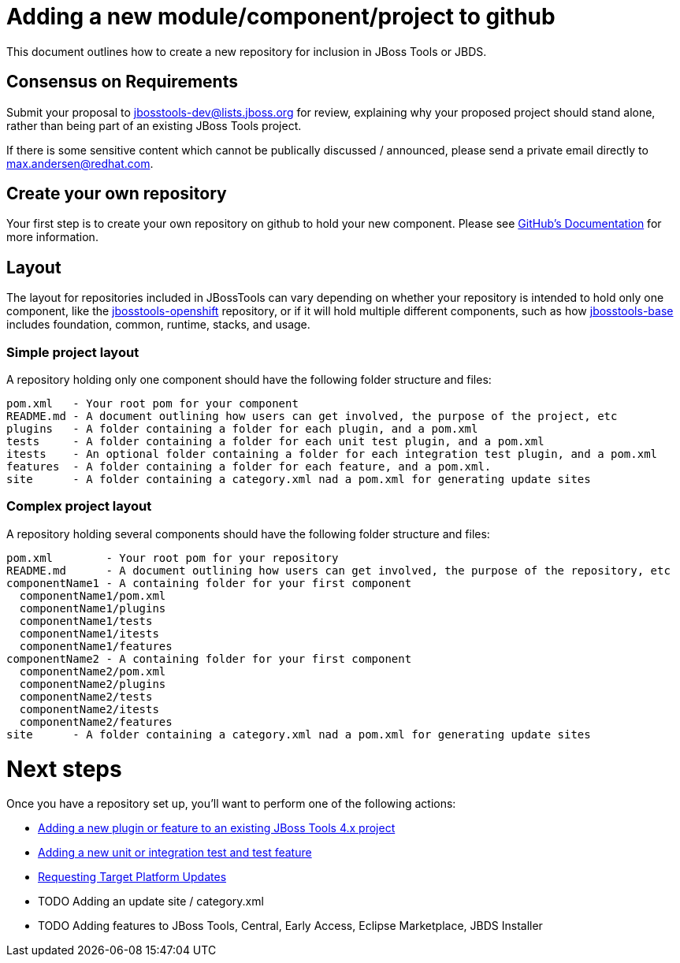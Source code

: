 = Adding a new module/component/project to github

This document outlines how to create a new repository for inclusion in JBoss Tools or JBDS. 

== Consensus on Requirements

Submit your proposal to mailto:jbosstools-dev@lists.jboss.org[jbosstools-dev@lists.jboss.org] for review, explaining why your proposed project should stand alone, rather than being part of an existing JBoss Tools project. 

If there is some sensitive content which cannot be publically discussed / announced, please send a private email directly to mailto:max.andersen@redhat.com[max.andersen@redhat.com].


== Create your own repository

Your first step is to create your own repository on github to hold your new component. Please see link:https://help.github.com/articles/creating-a-new-repository/[GitHub's Documentation] for more information. 

== Layout

The layout for repositories included in JBossTools can vary depending on whether your repository is intended to hold only one component, like the link:https://github.com/jbosstools/jbosstools-openshift/[jbosstools-openshift] repository, or if it will hold multiple different components, such as how link:https://github.com/jbosstools/jbosstools-base/[jbosstools-base] includes foundation, common, runtime, stacks, and usage. 

=== Simple project layout

A repository holding only one component should have the following folder structure and files:

```
pom.xml   - Your root pom for your component
README.md - A document outlining how users can get involved, the purpose of the project, etc
plugins   - A folder containing a folder for each plugin, and a pom.xml
tests     - A folder containing a folder for each unit test plugin, and a pom.xml
itests    - An optional folder containing a folder for each integration test plugin, and a pom.xml
features  - A folder containing a folder for each feature, and a pom.xml. 
site      - A folder containing a category.xml nad a pom.xml for generating update sites
```

=== Complex project layout

A repository holding several components should have the following folder structure and files:

```
pom.xml        - Your root pom for your repository
README.md      - A document outlining how users can get involved, the purpose of the repository, etc
componentName1 - A containing folder for your first component
  componentName1/pom.xml
  componentName1/plugins
  componentName1/tests
  componentName1/itests
  componentName1/features
componentName2 - A containing folder for your first component
  componentName2/pom.xml
  componentName2/plugins
  componentName2/tests
  componentName2/itests
  componentName2/features
site      - A folder containing a category.xml nad a pom.xml for generating update sites
```

= Next steps

Once you have a repository set up, you'll want to perform one of the following actions:

** link:how_to_add_a_plugin_or_feature_to_an_existing_project.adoc[Adding a new plugin or feature to an existing JBoss Tools 4.x project]
** link:how_to_add_a_test_plugin_or_feature.adoc[Adding a new unit or integration test and test feature]
** link:../building/target_platforms/target_platforms_updates.adoc[Requesting Target Platform Updates]
** TODO Adding an update site / category.xml
** TODO Adding features to JBoss Tools, Central, Early Access, Eclipse Marketplace, JBDS Installer

